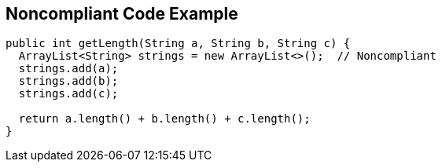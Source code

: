 == Noncompliant Code Example

[source,text]
----
public int getLength(String a, String b, String c) {
  ArrayList<String> strings = new ArrayList<>();  // Noncompliant
  strings.add(a);
  strings.add(b);
  strings.add(c);

  return a.length() + b.length() + c.length();
}
----
